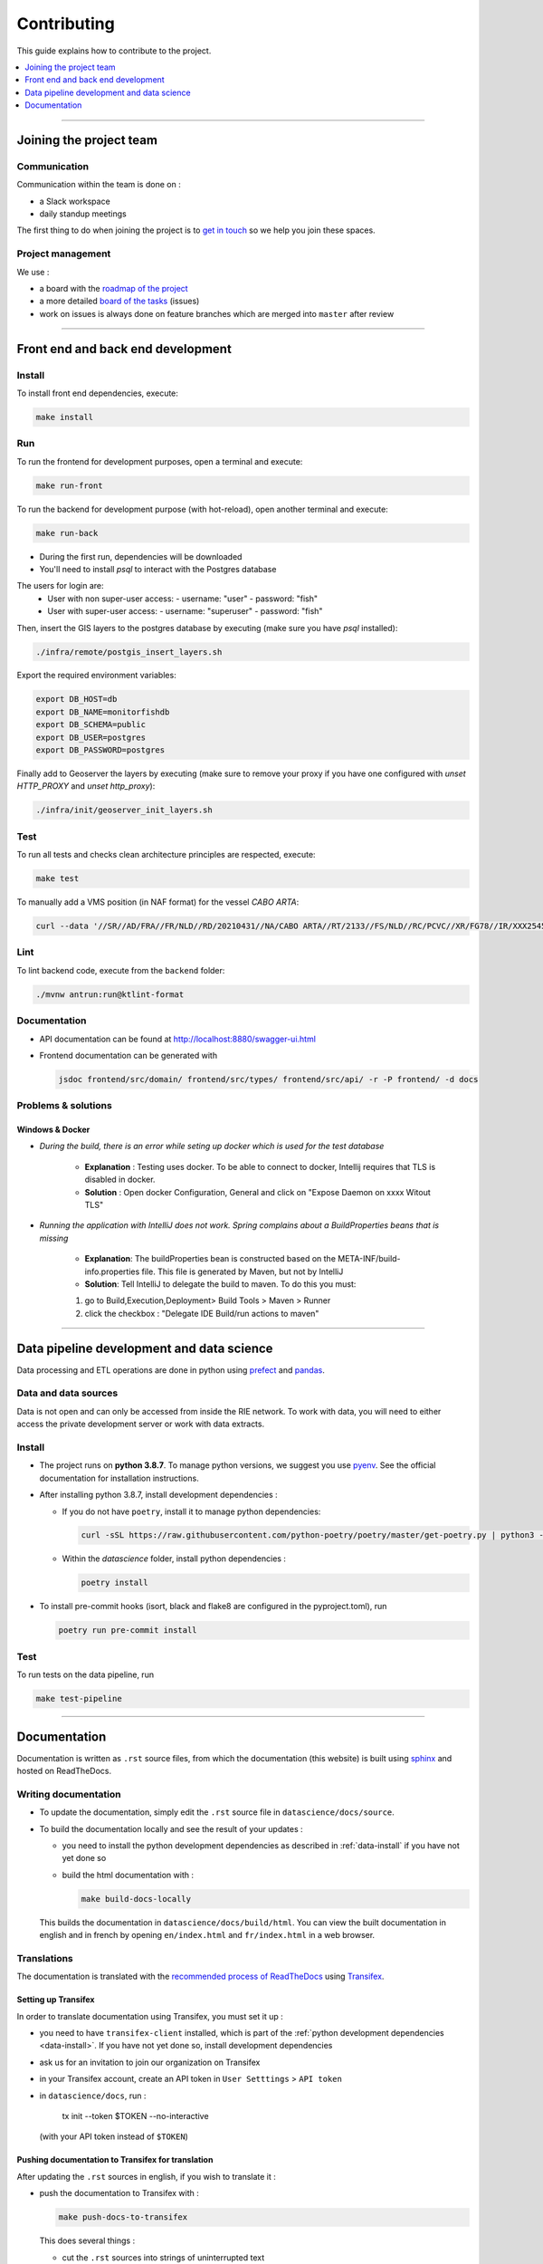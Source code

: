 
============
Contributing
============

This guide explains how to contribute to the project.

.. contents::
    :local:
    :depth: 1

----

Joining the project team
========================

Communication
-------------

Communication within the team is done on :

* a Slack workspace
* daily standup meetings

The first thing to do when joining the project is to `get in touch <mailto:vincent.chery@m4x.org>`_ so we help you join these spaces.

Project management
------------------

We use :

* a board with the `roadmap of the project <https://github.com/MTES-MCT/monitorfish/projects/3>`_
* a more detailed `board of the tasks <https://github.com/MTES-MCT/monitorfish/projects/1>`_ (issues)
* work on issues is always done on feature branches which are merged into ``master`` after review

----

Front end and back end development
==================================

Install
-------

To install front end dependencies, execute:

.. code-block:: shell

    make install

Run
---

To run the frontend for development purposes, open a terminal and execute:

.. code-block:: shell

    make run-front

To run the backend for development purpose (with hot-reload), open another terminal and execute:

.. code-block:: shell

    make run-back

* During the first run, dependencies will be downloaded
* You'll need to install `psql` to interact with the Postgres database

The users for login are:
 - User with non super-user access:
   - username: "user"
   - password: "fish"
 - User with super-user access:
   - username: "superuser"
   - password: "fish"

Then, insert the GIS layers to the postgres database by executing (make sure you have `psql` installed):

.. code-block:: shell

    ./infra/remote/postgis_insert_layers.sh


Export the required environment variables:

.. code-block:: shell

    export DB_HOST=db
    export DB_NAME=monitorfishdb
    export DB_SCHEMA=public
    export DB_USER=postgres
    export DB_PASSWORD=postgres


Finally add to Geoserver the layers by executing (make sure to remove your proxy if you have one configured with `unset HTTP_PROXY` and `unset http_proxy`):

.. code-block:: shell

    ./infra/init/geoserver_init_layers.sh


Test
----

To run all tests and checks clean architecture principles are respected, execute:

.. code-block:: shell

    make test

To manually add a VMS position (in NAF format) for the vessel `CABO ARTA`:

.. code-block:: shell

    curl --data '//SR//AD/FRA//FR/NLD//RD/20210431//NA/CABO ARTA//RT/2133//FS/NLD//RC/PCVC//XR/FG78//IR/XXX2545115//DA/20210431//TI/2130//LT/55.099//LG/3.869//SP/0//CO/173//TM/POS//ER//'  -X POST http://localhost:8880/api/v1/positions -H "Content-Type:application/text"


Lint
----

To lint backend code, execute from the ``backend`` folder:

.. code-block:: shell

  ./mvnw antrun:run@ktlint-format

Documentation
-------------

- API documentation can be found at http://localhost:8880/swagger-ui.html
- Frontend documentation can be generated with

  .. code-block:: shell

    jsdoc frontend/src/domain/ frontend/src/types/ frontend/src/api/ -r -P frontend/ -d docs

Problems & solutions
--------------------


Windows & Docker
""""""""""""""""

* *During the build, there is an error while seting up docker which is used for the test database*

    * **Explanation** : Testing uses docker. To be able to connect to docker, Intellij requires that TLS is disabled in docker.

    * **Solution** : Open docker Configuration, General and click on "Expose Daemon on xxxx Witout TLS"


* *Running the application with IntelliJ does not work. Spring complains about a BuildProperties beans that is missing*

    * **Explanation**: The buildProperties bean is constructed based on the META-INF/build-info.properties file. This file is generated by Maven, but not by IntelliJ
    * **Solution**: Tell IntelliJ to delegate the build to maven. To do this you must:

    1. go to Build,Execution,Deployment> Build Tools > Maven > Runner
    2. click the checkbox : "Delegate IDE Build/run actions to maven"

----

Data pipeline development and data science
==========================================

Data processing and ETL operations are done in python using `prefect <https://docs.prefect.io/core/>`_ and `pandas <https://pandas.pydata.org/>`_.

Data and data sources
---------------------

Data is not open and can only be accessed from inside the RIE network. To work with data, you will need to either access the private development server or work with data extracts.

.. _data-install:

Install
-------

* The project runs on **python 3.8.7**. To manage python versions, we suggest you use `pyenv <https://github.com/pyenv/pyenv>`_. See the official documentation for installation instructions.
* After installing python 3.8.7, install development dependencies :

  * If you do not have ``poetry``, install it to manage python dependencies:

    .. code-block:: shell

      curl -sSL https://raw.githubusercontent.com/python-poetry/poetry/master/get-poetry.py | python3 -

  * Within the `datascience` folder, install python dependencies :

    .. code-block:: shell

        poetry install

* To install pre-commit hooks (isort, black and flake8 are configured in the pyproject.toml), run

  .. code-block:: shell

      poetry run pre-commit install

Test
----

To run tests on the data pipeline, run

.. code-block:: shell

    make test-pipeline

----

Documentation
=============

Documentation is written as ``.rst`` source files, from which the documentation (this website) is built using `sphinx <https://www.sphinx-doc.org/en/master/>`__ and hosted on ReadTheDocs.

.. _writing-documentation:

Writing documentation
---------------------

* To update the documentation, simply edit the ``.rst`` source file in ``datascience/docs/source``.
* To build the documentation locally and see the result of your updates :

  * you need to install the python development dependencies as described in :ref:`data-install` if you have not yet done so
  * build the html documentation with :

    .. code-block:: shell

        make build-docs-locally

  This builds the documentation in ``datascience/docs/build/html``. You can view the built documentation in english and in french by opening ``en/index.html`` and ``fr/index.html`` in a web browser.

Translations
------------

The documentation is translated with the `recommended process of ReadTheDocs <https://docs.readthedocs.io/en/latest/guides/manage-translations.html>`_
using `Transifex <https://www.transifex.com/>`_.

Setting up Transifex
""""""""""""""""""""

In order to translate documentation using Transifex, you must set it up :

* you need to have ``transifex-client`` installed, which is part of the :ref:`python development dependencies <data-install>`. If you have not yet done so, install development dependencies
* ask us for an invitation to join our organization on Transifex
* in your Transifex account, create an API token in ``User Setttings`` > ``API token``
* in ``datascience/docs``, run :

    tx init --token $TOKEN --no-interactive
  (with your API token instead of ``$TOKEN``)

Pushing documentation to Transifex for translation
""""""""""""""""""""""""""""""""""""""""""""""""""

After updating the ``.rst`` sources in english, if you wish to translate it :

* push the documentation to Transifex with :

  .. code-block:: shell

    make push-docs-to-transifex

  This does several things :

  * cut the ``.rst`` sources into strings of uninterrupted text
  * create a mapping of these strings that Transifex uses to keep translation synchronized
  * push everything to Transifex

* translate the corresponding strings in Transifex

Pulling the translated documentation from Transifex
"""""""""""""""""""""""""""""""""""""""""""""""""""

When you are done translating in Transifex, you can pull the translated material back from Transifex with :

.. code-block:: shell

  make pull-translated-docs-from-transifex

Translated material comes in the form of ``.po`` and ``.mo`` files in the ``locale`` directory, from which sphinx will look for translations during the build.

You can then :ref:`build the documentation locally <writing-documentation>` to check the result.

Updating the documentation online
---------------------------------

The documentation is built by ReadTheDocs and hosted on ReadTheDocs. One the ``.rst`` source files and the translations are updated and pulled from Transifex,
simply pushed the changes to ``master`` (better, create a branch and PR) and ReadTheDocs will build and update the documentation online automatically.

